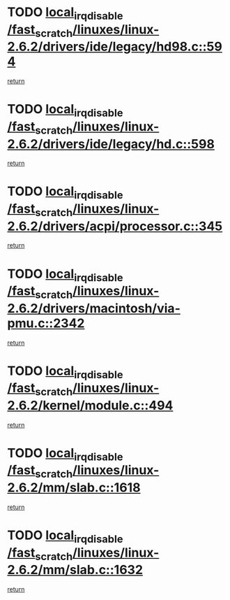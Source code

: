 * TODO [[view:/fast_scratch/linuxes/linux-2.6.2/drivers/ide/legacy/hd98.c::face=ovl-face1::linb=594::colb=2::cole=19][local_irq_disable /fast_scratch/linuxes/linux-2.6.2/drivers/ide/legacy/hd98.c::594]]
[[view:/fast_scratch/linuxes/linux-2.6.2/drivers/ide/legacy/hd98.c::face=ovl-face2::linb=596::colb=2::cole=8][return]]
* TODO [[view:/fast_scratch/linuxes/linux-2.6.2/drivers/ide/legacy/hd.c::face=ovl-face1::linb=598::colb=2::cole=19][local_irq_disable /fast_scratch/linuxes/linux-2.6.2/drivers/ide/legacy/hd.c::598]]
[[view:/fast_scratch/linuxes/linux-2.6.2/drivers/ide/legacy/hd.c::face=ovl-face2::linb=600::colb=2::cole=8][return]]
* TODO [[view:/fast_scratch/linuxes/linux-2.6.2/drivers/acpi/processor.c::face=ovl-face1::linb=345::colb=1::cole=18][local_irq_disable /fast_scratch/linuxes/linux-2.6.2/drivers/acpi/processor.c::345]]
[[view:/fast_scratch/linuxes/linux-2.6.2/drivers/acpi/processor.c::face=ovl-face2::linb=510::colb=1::cole=7][return]]
* TODO [[view:/fast_scratch/linuxes/linux-2.6.2/drivers/macintosh/via-pmu.c::face=ovl-face1::linb=2342::colb=1::cole=18][local_irq_disable /fast_scratch/linuxes/linux-2.6.2/drivers/macintosh/via-pmu.c::2342]]
[[view:/fast_scratch/linuxes/linux-2.6.2/drivers/macintosh/via-pmu.c::face=ovl-face2::linb=2374::colb=1::cole=7][return]]
* TODO [[view:/fast_scratch/linuxes/linux-2.6.2/kernel/module.c::face=ovl-face1::linb=494::colb=3::cole=20][local_irq_disable /fast_scratch/linuxes/linux-2.6.2/kernel/module.c::494]]
[[view:/fast_scratch/linuxes/linux-2.6.2/kernel/module.c::face=ovl-face2::linb=521::colb=1::cole=7][return]]
* TODO [[view:/fast_scratch/linuxes/linux-2.6.2/mm/slab.c::face=ovl-face1::linb=1618::colb=2::cole=19][local_irq_disable /fast_scratch/linuxes/linux-2.6.2/mm/slab.c::1618]]
[[view:/fast_scratch/linuxes/linux-2.6.2/mm/slab.c::face=ovl-face2::linb=1627::colb=1::cole=7][return]]
* TODO [[view:/fast_scratch/linuxes/linux-2.6.2/mm/slab.c::face=ovl-face1::linb=1632::colb=2::cole=19][local_irq_disable /fast_scratch/linuxes/linux-2.6.2/mm/slab.c::1632]]
[[view:/fast_scratch/linuxes/linux-2.6.2/mm/slab.c::face=ovl-face2::linb=1633::colb=1::cole=7][return]]
